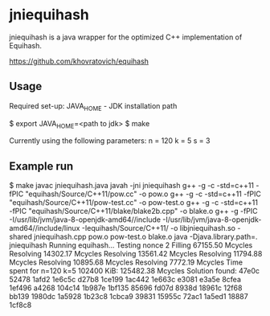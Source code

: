 * jniequihash

jniequihash is a java wrapper for the optimized C++ implementation of
Equihash. 

https://github.com/khovratovich/equihash

** Usage
Required set-up:
JAVA_HOME - JDK installation path

   $ export JAVA_HOME=<path to jdk>
   $ make

Currently using the following parameters:
   n = 120 
   k = 5
   s = 3

** Example run
   $ make
   javac jniequihash.java
   javah -jni jniequihash
   g++ -g -c -std=c++11 -fPIC "equihash/Source/C++11/pow.cc" -o pow.o
   g++ -g -c -std=c++11 -fPIC "equihash/Source/C++11/pow-test.cc" -o pow-test.o
   g++ -g -c -std=c++11 -fPIC "equihash/Source/C++11/blake/blake2b.cpp" -o blake.o
   g++ -g -fPIC -I/usr/lib/jvm/java-8-openjdk-amd64//include -I/usr/lib/jvm/java-8-openjdk-amd64//include/linux -Iequihash/Source/C++11/ -o libjniequihash.so -shared jniequihash.cpp pow.o pow-test.o blake.o
   java -Djava.library.path=. jniequihash
   Running equihash...
   Testing nonce 2
   Filling 67155.50  Mcycles 
   Resolving 14302.17  Mcycles 
   Resolving 13561.42  Mcycles 
   Resolving 11794.88  Mcycles 
   Resolving 10895.68  Mcycles 
   Resolving 7772.19  Mcycles 
   Time spent for n=120 k=5  102400 KiB: 125482.38  Mcycles 
   Solution found:
    47e0c  52478  1afd2  1e6c5c  d27b8  1ce199  1ac442  1e663c  e3081  e3a5e  8cfea  1ef496  a4268  104c14  1b987e  1bf135  85696  fd07d  8938d  18961c  12f68  bb139  1980dc  1a5928  1b23c8  1cbca9  39831  15955c  72ac1  1a5ed1  18887  1cf8c8 


